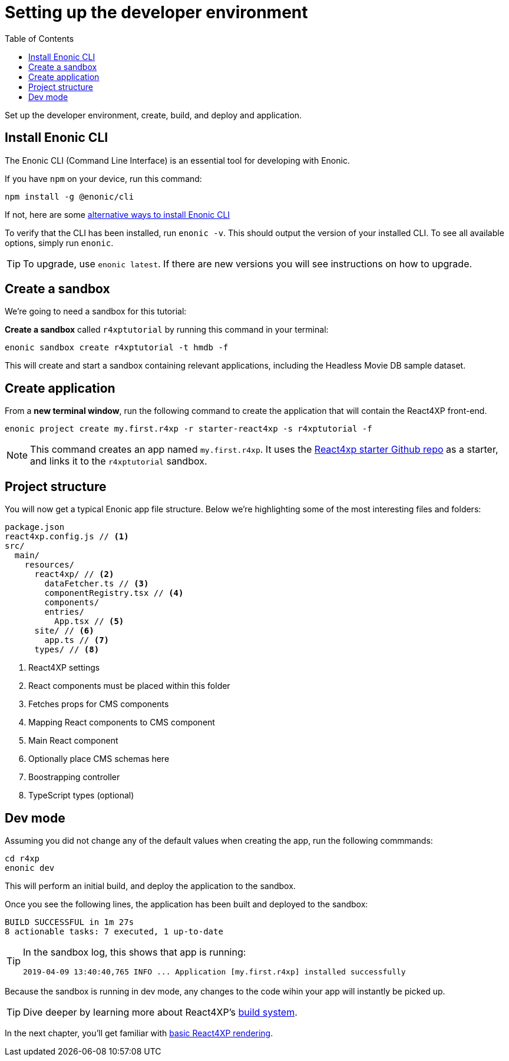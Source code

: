 = Setting up the developer environment
:toc: right
:imagesdir: media/

Set up the developer environment, create, build, and deploy and application.

== Install Enonic CLI

The Enonic CLI (Command Line Interface) is an essential tool for developing with Enonic.

If you have `npm` on your device, run this command:

  npm install -g @enonic/cli

If not, here are some https://developer.enonic.com/start[alternative ways to install Enonic CLI^]

To verify that the CLI has been installed, run `enonic -v`. This should output the version of your installed CLI. To see all available options, simply run `enonic`.

TIP: To upgrade, use `enonic latest`. If there are new versions you will see instructions on how to upgrade.

== Create a sandbox

We're going to need a sandbox for this tutorial:

*Create a sandbox* called `r4xptutorial` by running this command in your terminal:

  enonic sandbox create r4xptutorial -t hmdb -f

This will create and start a sandbox containing relevant applications, including the Headless Movie DB sample dataset.

[[create-starter]]
== Create application

From a **new terminal window**, run the following command to create the application that will contain the React4XP front-end.

  enonic project create my.first.r4xp -r starter-react4xp -s r4xptutorial -f

[NOTE]
====
This command creates an app named `my.first.r4xp`. It uses the https://github.com/enonic/starter-react4xp[React4xp starter Github repo^] as a starter, and links it to the `r4xptutorial` sandbox. 
====

== Project structure

You will now get a typical Enonic app file structure. Below we're highlighting some of the most interesting files and folders:

[source,files]
----
package.json
react4xp.config.js // <1>
src/
  main/
    resources/
      react4xp/ // <2>
        dataFetcher.ts // <3>
        componentRegistry.tsx // <4>
        components/
        entries/
          App.tsx // <5>
      site/ // <6>
        app.ts // <7>
      types/ // <8>
----

<1> React4XP settings
<2> React components must be placed within this folder
<3> Fetches props for CMS components
<4> Mapping React components to CMS component
<5> Main React component
<6> Optionally place CMS schemas here
<7> Boostrapping controller
<8> TypeScript types (optional)

== Dev mode

Assuming you did not change any of the default values when creating the app, run the following commmands:

  cd r4xp
  enonic dev

This will perform an initial build, and deploy the application to the sandbox. 

Once you see the following lines, the application has been built and deployed to the sandbox:

  BUILD SUCCESSFUL in 1m 27s
  8 actionable tasks: 7 executed, 1 up-to-date

[TIP]
====
In the sandbox log, this shows that app is running:

  2019-04-09 13:40:40,765 INFO ... Application [my.first.r4xp] installed successfully
====

Because the sandbox is running in dev mode, any changes to the code wihin your app will instantly be picked up.

TIP: Dive deeper by learning more about React4XP's <<appendix/build#, build system>>.

In the next chapter, you'll get familiar with <<hello#, basic React4XP rendering>>.



